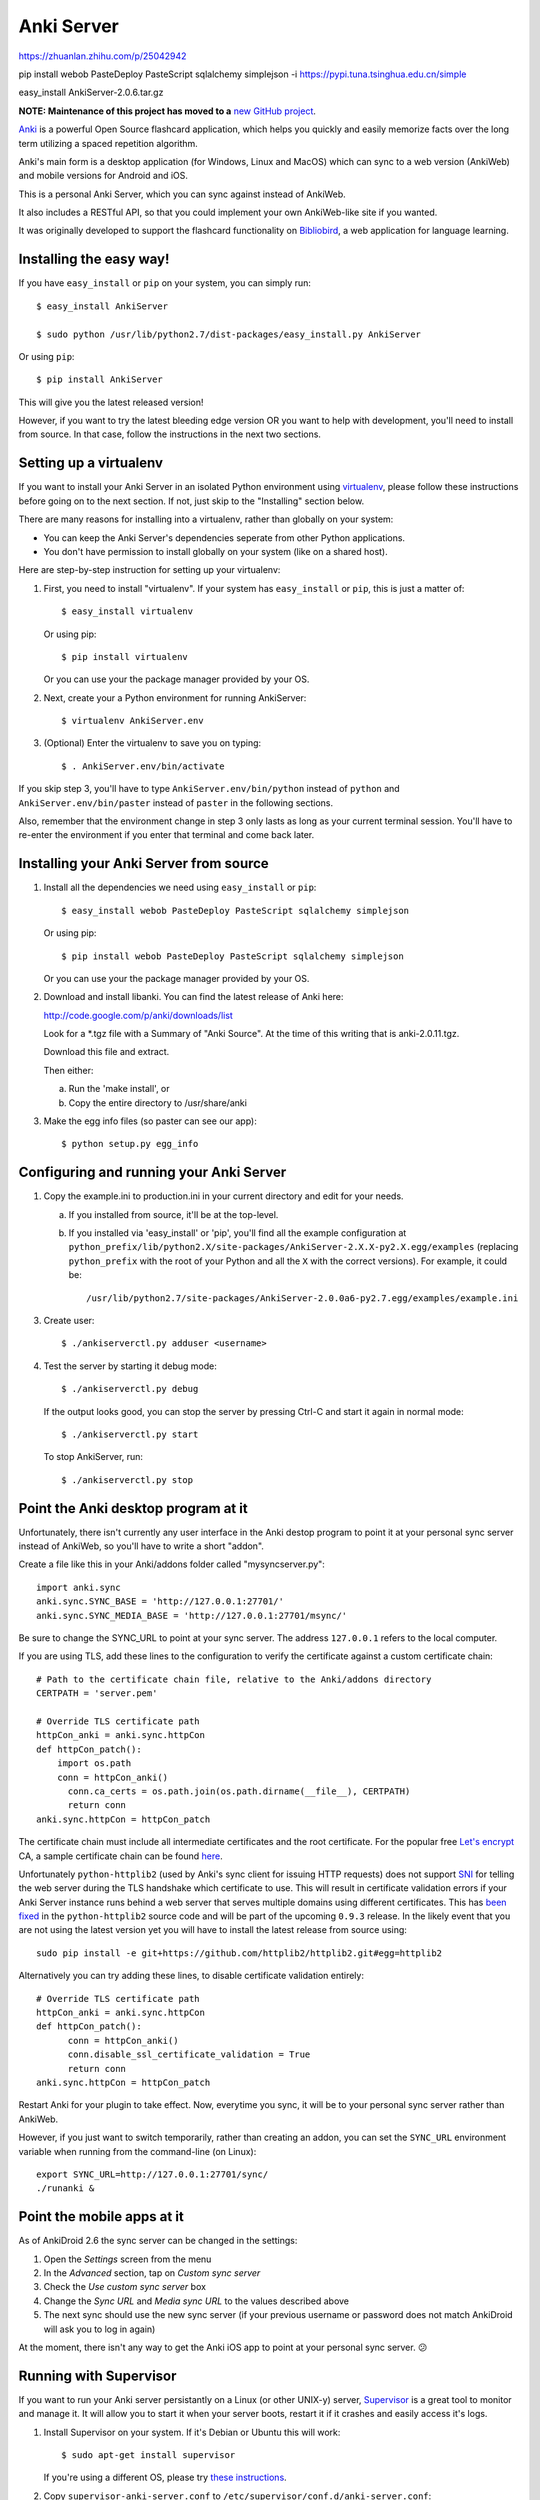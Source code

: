 Anki Server
===========
https://zhuanlan.zhihu.com/p/25042942

pip install webob PasteDeploy PasteScript sqlalchemy simplejson -i https://pypi.tuna.tsinghua.edu.cn/simple

easy_install AnkiServer-2.0.6.tar.gz


**NOTE: Maintenance of this project has moved to a** `new GitHub project <https://github.com/ankicommunity/anki-sync-server>`_.

`Anki <http://ankisrs.net>`_ is a powerful Open Source flashcard
application, which helps you quickly and easily memorize facts over
the long term utilizing a spaced repetition algorithm.

Anki's main form is a desktop application (for Windows, Linux and
MacOS) which can sync to a web version (AnkiWeb) and mobile versions
for Android and iOS.

This is a personal Anki Server, which you can sync against instead of
AnkiWeb.

It also includes a RESTful API, so that you could implement your
own AnkiWeb-like site if you wanted.

It was originally developed to support the flashcard functionality on
`Bibliobird <http://en.bibliobird.com>`_, a web application for
language learning.

Installing the easy way!
------------------------

If you have ``easy_install`` or ``pip`` on your system, you can
simply run::

   $ easy_install AnkiServer
   
   $ sudo python /usr/lib/python2.7/dist-packages/easy_install.py AnkiServer

Or using ``pip``::

   $ pip install AnkiServer

This will give you the latest released version!

However, if you want to try the latest bleeding edge version OR you
want to help with development, you'll need to install from source.
In that case, follow the instructions in the next two sections.

Setting up a virtualenv
-----------------------

If you want to install your Anki Server in an isolated Python
environment using
`virtualenv <https://pypi.python.org/pypi/virtualenv>`_, please
follow these instructions before going on to the next section. If
not, just skip to the "Installing" section below.

There are many reasons for installing into a virtualenv, rather
than globally on your system:


-  You can keep the Anki Server's dependencies seperate from other
   Python applications.

-  You don't have permission to install globally on your system
   (like on a shared host).

Here are step-by-step instruction for setting up your virtualenv:

1. First, you need to install "virtualenv". If your system has
   ``easy_install`` or ``pip``, this is just a matter of::

     $ easy_install virtualenv

   Or using pip::

     $ pip install virtualenv

   Or you can use your the package manager provided by your OS.

2. Next, create your a Python environment for running AnkiServer::

     $ virtualenv AnkiServer.env

3. (Optional) Enter the virtualenv to save you on typing::

     $ . AnkiServer.env/bin/activate


If you skip step 3, you'll have to type
``AnkiServer.env/bin/python`` instead of ``python`` and
``AnkiServer.env/bin/paster`` instead of ``paster`` in the following
sections.

Also, remember that the environment change in step 3 only lasts as
long as your current terminal session. You'll have to re-enter the
environment if you enter that terminal and come back later.

Installing your Anki Server from source
---------------------------------------

1. Install all the dependencies we need using ``easy_install`` or
   ``pip``::

     $ easy_install webob PasteDeploy PasteScript sqlalchemy simplejson

   Or using pip::

     $ pip install webob PasteDeploy PasteScript sqlalchemy simplejson

   Or you can use your the package manager provided by your OS.

2. Download and install libanki. You can find the latest release of
   Anki here:

   http://code.google.com/p/anki/downloads/list

   Look for a \*.tgz file with a Summary of "Anki Source". At the time
   of this writing that is anki-2.0.11.tgz.

   Download this file and extract.

   Then either:

   a. Run the 'make install', or

   b. Copy the entire directory to /usr/share/anki

3. Make the egg info files (so paster can see our app)::

     $ python setup.py egg_info

Configuring and running your Anki Server
----------------------------------------

1. Copy the example.ini to production.ini in your current directory
   and edit for your needs.

   a. If you installed from source, it'll be at the top-level.

   b. If you installed via 'easy_install' or 'pip', you'll find all
      the example configuration at
      ``python_prefix/lib/python2.X/site-packages/AnkiServer-2.X.X-py2.X.egg/examples``
      (replacing ``python_prefix`` with the root of your Python and
      all the ``X`` with the correct versions). For example, it could
      be::

        /usr/lib/python2.7/site-packages/AnkiServer-2.0.0a6-py2.7.egg/examples/example.ini

3. Create user::

   $ ./ankiserverctl.py adduser <username>

4. Test the server by starting it debug mode::

   $ ./ankiserverctl.py debug
   
   If the output looks good, you can stop the server by pressing Ctrl-C and start it again in normal mode::

   $ ./ankiserverctl.py start

   To stop AnkiServer, run::

   $ ./ankiserverctl.py stop

Point the Anki desktop program at it
------------------------------------

Unfortunately, there isn't currently any user interface in the Anki
destop program to point it at your personal sync server instead of
AnkiWeb, so you'll have to write a short "addon".

Create a file like this in your Anki/addons folder called
"mysyncserver.py"::

  import anki.sync
  anki.sync.SYNC_BASE = 'http://127.0.0.1:27701/'
  anki.sync.SYNC_MEDIA_BASE = 'http://127.0.0.1:27701/msync/'

Be sure to change the SYNC_URL to point at your sync server. The
address ``127.0.0.1`` refers to the local computer.

If you are using TLS, add these lines to the configuration to verify
the certificate against a custom certificate chain::

  # Path to the certificate chain file, relative to the Anki/addons directory
  CERTPATH = 'server.pem'
  
  # Override TLS certificate path
  httpCon_anki = anki.sync.httpCon
  def httpCon_patch():
      import os.path
      conn = httpCon_anki()
  	conn.ca_certs = os.path.join(os.path.dirname(__file__), CERTPATH)
  	return conn
  anki.sync.httpCon = httpCon_patch

The certificate chain must include all intermediate certificates and the
root certificate. For the popular free
`Let's encrypt <https://letsencrypt.org/>`_ CA, a sample certificate chain
can be found
`here <https://gist.github.com/alexander255/a15955932cf9880e77081501feea1345>`_.

Unfortunately ``python-httplib2`` (used by Anki's sync client for issuing HTTP
requests) does not support `SNI <https://en.wikipedia.org/wiki/Server_Name_Indication>`_
for telling the web server during the TLS handshake which certificate to use.
This will result in certificate validation errors if your Anki Server instance
runs behind a web server that serves multiple domains using different
certificates. This has `been fixed <https://github.com/httplib2/httplib2/pull/13>`_
in the ``python-httplib2`` source code and will be part of the upcoming
``0.9.3`` release. In the likely event that you are not using the latest version
yet you will have to install the latest release from source using::

  sudo pip install -e git+https://github.com/httplib2/httplib2.git#egg=httplib2

Alternatively you can try adding these lines, to disable certificate validation
entirely::

  # Override TLS certificate path
  httpCon_anki = anki.sync.httpCon
  def httpCon_patch():
  	conn = httpCon_anki()
  	conn.disable_ssl_certificate_validation = True
  	return conn
  anki.sync.httpCon = httpCon_patch

Restart Anki for your plugin to take effect. Now, everytime you sync,
it will be to your personal sync server rather than AnkiWeb.

However, if you just want to switch temporarily, rather than creating
an addon, you can set the ``SYNC_URL`` environment variable when
running from the command-line (on Linux)::

  export SYNC_URL=http://127.0.0.1:27701/sync/
  ./runanki &

Point the mobile apps at it
---------------------------

As of AnkiDroid 2.6 the sync server can be changed in the settings:

1. Open the *Settings* screen from the menu
2. In the *Advanced* section, tap on *Custom sync server*
3. Check the *Use custom sync server* box
4. Change the *Sync URL* and *Media sync URL* to the values described above
5. The next sync should use the new sync server (if your previous username
   or password does not match AnkiDroid will ask you to log in again)

At the moment, there isn't any way to get the Anki iOS app to point at
your personal sync server. 😕

Running with Supervisor
-----------------------

If you want to run your Anki server persistantly on a Linux (or
other UNIX-y) server, `Supervisor <http://supervisord.org>`_ is a
great tool to monitor and manage it. It will allow you to start it
when your server boots, restart it if it crashes and easily access
it's logs.

1. Install Supervisor on your system. If it's Debian or Ubuntu this
   will work::

     $ sudo apt-get install supervisor

   If you're using a different OS, please try
   `these instructions <http://supervisord.org/installing.html>`_.

2. Copy ``supervisor-anki-server.conf`` to ``/etc/supervisor/conf.d/anki-server.conf``::

     $ sudo cp supervisor-anki-server.conf /etc/supervisor/conf.d/anki-server.conf

3. Modify ``/etc/supervisor/conf.d/anki-server.conf`` to match your
   system and how you setup your Anki Server in the section above.

4. Reload Supervisor's configuration::

     $ sudo supervisorctl reload

5. Check the logs from the Anki Server to make sure everything is
   fine::

     $ sudo supervisorctl tail anki-server

   If it's empty - then everything's fine! Otherwise, you'll see an
   error message.

Later if you manually want to stop, start or restart it, you can
use::

   $ sudo supervisorctl stop anki-server

   $ sudo supervisorctl start anki-server

   $ sudo supervisorctl restart anki-server

See the `Supervisor documentation <http://supervisord.org>`_ for
more info!

Using with Apache
-----------------

If you're already serving your website via Apache (on port 80) and
want to also allow users to sync against a URL on port 80, you can
forward requests from Apache to the Anki server.

On Bibliobird.com, I have a special anki.bibliobird.com virtual host
which users can synch against. Here is an excerpt from my Apache
conf::

    <VirtualHost *:80>
        ServerAdmin support@lingwo.org
        ServerName anki.bibliobird.com

        # The Anki server handles gzip itself!
        SetEnv no-gzip 1

        <Location />
            ProxyPass http://localhost:27701/
            ProxyPassReverse http://localhost:27701/
        </Location>
    </VirtualHost>

It may also be possible to use `mod_wsgi
<http://code.google.com/p/modwsgi/>`_, however, I have no experience
with that.

Using with nginx
----------------

If you happen to use nginx, you can use the following configuration to
proxy requests from nginx to your Anki Server::

    server {
        # Allow access via HTTP
        listen 80;
        listen [::]:80;
        
        # Allow access via HTTPS
        listen 443 ssl spdy;
        listen [::]:443 ssl spdy;
        
        # Set server names for access
        server_name anki.server.name;
        
        # Set TLS certificates to use for HTTPS access
        ssl_certificate     /path/to/fullchain.pem;
        ssl_certificate_key /path/to/privkey.pem;
        
        location / {
            # Prevent nginx from rejecting larger media files
            client_max_body_size 0;
            
            proxy_pass http://anki:27701;
            include proxy_params;
        }
    }

AnkiDroid will not verify the TLS certificate, Anki Desktop will by
default reject all but AnkiWeb's certificate, see the
`Anki addon section <#point-the-anki-desktop-program-at-it>`_ for
how to change this.

How to get help
---------------

If you're having any problems installing or using Anki Server, please
create an issue on GitHub (or find an existing issue about your problem):

https://github.com/dsnopek/anki-sync-server/issues

Be sure to let us know which operating system and version you're using
and how you intend to use the Anki Server!

